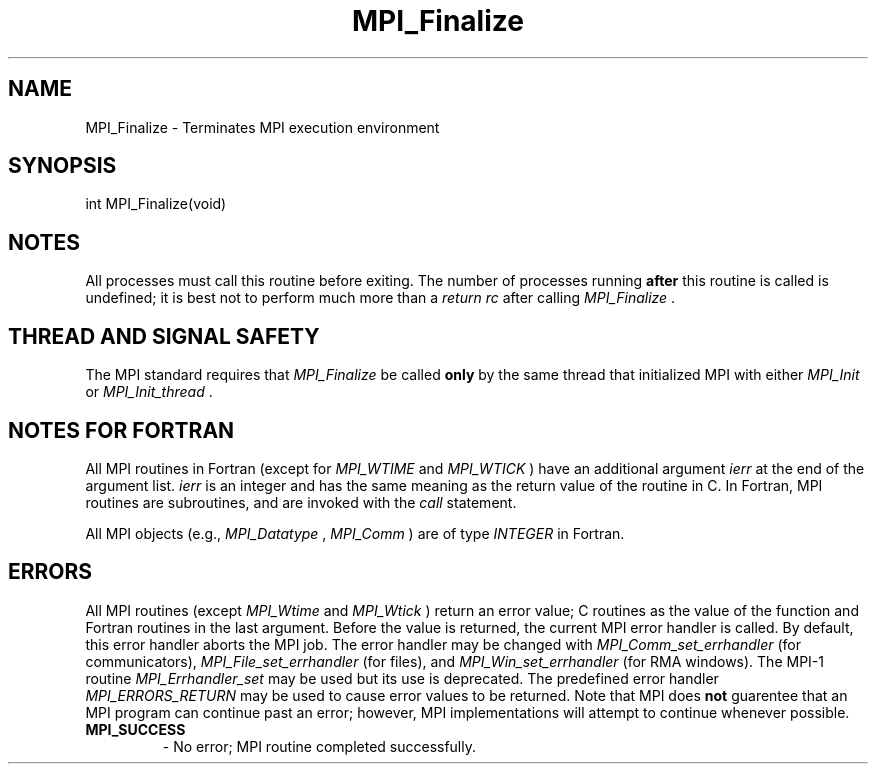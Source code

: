 .TH MPI_Finalize 3 "11/8/2018" " " "MPI"
.SH NAME
MPI_Finalize \-  Terminates MPI execution environment 
.SH SYNOPSIS
.nf
int MPI_Finalize(void)
.fi
.SH NOTES
All processes must call this routine before exiting.  The number of
processes running 
.B after
this routine is called is undefined;
it is best not to perform much more than a 
.I return rc
after calling
.I MPI_Finalize
\&.


.SH THREAD AND SIGNAL SAFETY
The MPI standard requires that 
.I MPI_Finalize
be called 
.B only
by the same
thread that initialized MPI with either 
.I MPI_Init
or 
.I MPI_Init_thread
\&.


.SH NOTES FOR FORTRAN
All MPI routines in Fortran (except for 
.I MPI_WTIME
and 
.I MPI_WTICK
) have
an additional argument 
.I ierr
at the end of the argument list.  
.I ierr
is an integer and has the same meaning as the return value of the routine
in C.  In Fortran, MPI routines are subroutines, and are invoked with the
.I call
statement.

All MPI objects (e.g., 
.I MPI_Datatype
, 
.I MPI_Comm
) are of type 
.I INTEGER
in Fortran.

.SH ERRORS

All MPI routines (except 
.I MPI_Wtime
and 
.I MPI_Wtick
) return an error value;
C routines as the value of the function and Fortran routines in the last
argument.  Before the value is returned, the current MPI error handler is
called.  By default, this error handler aborts the MPI job.  The error handler
may be changed with 
.I MPI_Comm_set_errhandler
(for communicators),
.I MPI_File_set_errhandler
(for files), and 
.I MPI_Win_set_errhandler
(for
RMA windows).  The MPI-1 routine 
.I MPI_Errhandler_set
may be used but
its use is deprecated.  The predefined error handler
.I MPI_ERRORS_RETURN
may be used to cause error values to be returned.
Note that MPI does 
.B not
guarentee that an MPI program can continue past
an error; however, MPI implementations will attempt to continue whenever
possible.

.PD 0
.TP
.B MPI_SUCCESS 
- No error; MPI routine completed successfully.
.PD 1
